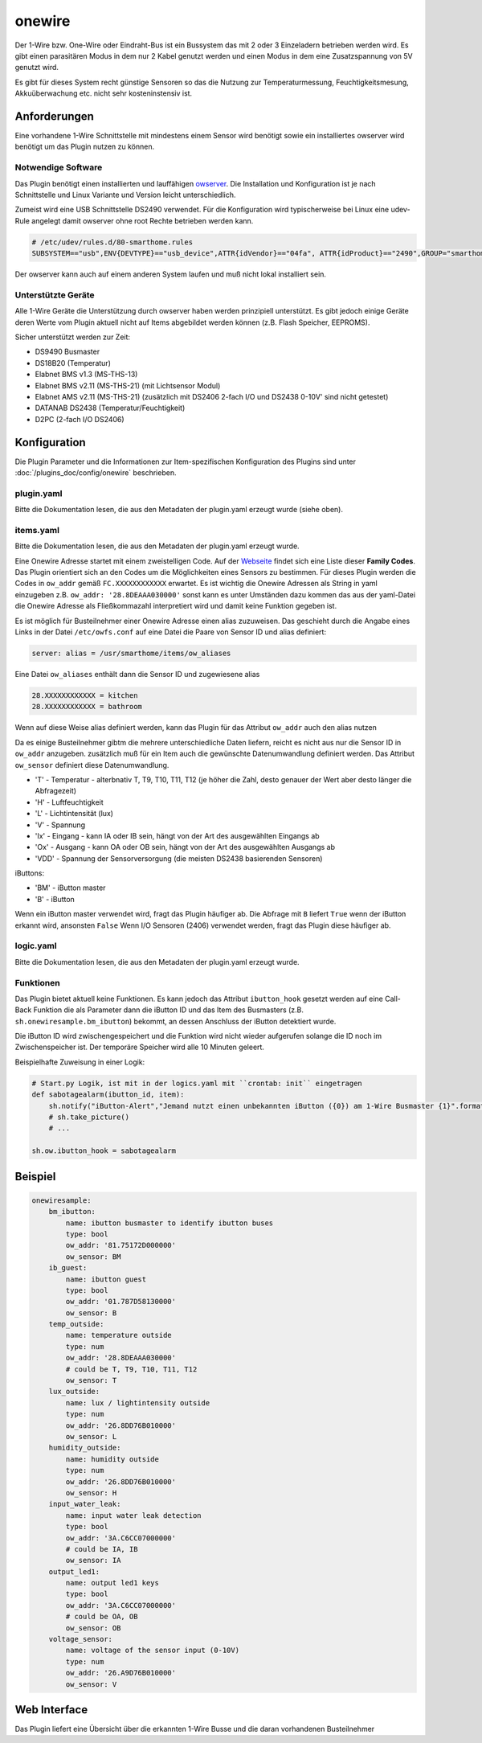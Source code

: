 onewire
=======

Der 1-Wire bzw. One-Wire oder Eindraht-Bus ist ein Bussystem das mit 2 oder 3 Einzeladern betrieben werden wird.
Es gibt einen parasitären Modus in dem nur 2 Kabel genutzt werden und einen Modus in dem eine Zusatzspannung von 5V genutzt wird.

Es gibt für dieses System recht günstige Sensoren so das die Nutzung zur
Temperaturmessung, Feuchtigkeitsmesung, Akkuüberwachung etc. nicht sehr kosteninstensiv ist.

Anforderungen
-------------
Eine vorhandene 1-Wire Schnittstelle mit mindestens einem Sensor wird benötigt sowie ein installiertes
owserver wird benötigt um das Plugin nutzen zu können.

Notwendige Software
~~~~~~~~~~~~~~~~~~~

Das Plugin benötigt einen installierten und lauffähigen `owserver <https://owfs.org>`_.
Die Installation und Konfiguration ist je nach Schnittstelle und Linux Variante und Version leicht unterschiedlich.

Zumeist wird eine USB Schnittstelle DS2490 verwendet. Für die Konfiguration wird typischerweise bei Linux
eine udev-Rule angelegt damit owserver ohne root Rechte betrieben werden kann.

.. code:: bash

    # /etc/udev/rules.d/80-smarthome.rules
    SUBSYSTEM=="usb",ENV{DEVTYPE}=="usb_device",ATTR{idVendor}=="04fa", ATTR{idProduct}=="2490",GROUP="smarthome",MODE="0660"

Der owserver kann auch auf einem anderen System laufen und muß nicht lokal installiert sein.


Unterstützte Geräte
~~~~~~~~~~~~~~~~~~~

Alle 1-Wire Geräte die Unterstützung durch owserver haben werden prinzipiell unterstützt.
Es gibt jedoch einige Geräte deren Werte vom Plugin aktuell nicht auf Items abgebildet werden
können (z.B. Flash Speicher, EEPROMS).

Sicher unterstützt werden zur Zeit:

* DS9490 Busmaster
* DS18B20 (Temperatur)
* Elabnet BMS v1.3  (MS-THS-13)
* Elabnet BMS v2.11 (MS-THS-21) (mit Lichtsensor Modul)
* Elabnet AMS v2.11 (MS-THS-21) (zusätzlich mit DS2406 2-fach I/O und DS2438 0-10V' sind nicht getestet)
* DATANAB DS2438 (Temperatur/Feuchtigkeit)
* D2PC (2-fach I/O DS2406)


Konfiguration
-------------

Die Plugin Parameter und die Informationen zur Item-spezifischen Konfiguration des Plugins sind
unter :doc:`/plugins_doc/config/onewire` beschrieben.

plugin.yaml
~~~~~~~~~~~

Bitte die Dokumentation lesen, die aus den Metadaten der plugin.yaml erzeugt wurde (siehe oben).


items.yaml
~~~~~~~~~~

Bitte die Dokumentation lesen, die aus den Metadaten der plugin.yaml erzeugt wurde.

Eine Onewire Adresse startet mit einem zweistelligen Code.
Auf der `Webseite <https://owfs.org/index_php_page_family-code-list.html>`_
findet sich eine Liste dieser **Family Codes**.
Das Plugin orientiert sich an den Codes um die Möglichkeiten eines Sensors zu bestimmen.
Für dieses Plugin werden die Codes in ``ow_addr`` gemäß ``FC.XXXXXXXXXXXX`` erwartet.
Es ist wichtig die Onewire Adressen als String in yaml einzugeben z.B. ``ow_addr: '28.8DEAAA030000'``
sonst kann es unter Umständen dazu kommen das aus der yaml-Datei die Onewire Adresse als Fließkommazahl
interpretiert wird und damit keine Funktion gegeben ist.

Es ist möglich für Busteilnehmer einer Onewire Adresse einen alias zuzuweisen. Das geschieht durch die Angabe eines
Links in der Datei ``/etc/owfs.conf`` auf eine Datei die Paare von Sensor ID und alias definiert:

.. code:: bash

    server: alias = /usr/smarthome/items/ow_aliases

Eine Datei ``ow_aliases`` enthält dann die Sensor ID und zugewiesene alias

.. code:: ini

    28.XXXXXXXXXXXX = kitchen
    28.XXXXXXXXXXXX = bathroom

Wenn auf diese Weise alias definiert werden, kann das Plugin für das Attribut ``ow_addr`` auch den alias nutzen

Da es einige Busteilnehmer gibtm die mehrere unterschiedliche Daten liefern,
reicht es nicht aus nur die Sensor ID in ``ow_addr`` anzugeben.
zusätzlich muß für ein Item auch die gewünschte Datenumwandlung definiert werden.
Das Attribut ``ow_sensor`` definiert diese Datenumwandlung.

* 'T' - Temperatur - alterbnativ T, T9, T10, T11, T12
  (je höher die Zahl, desto genauer der Wert aber desto länger die Abfragezeit)
* 'H' - Luftfeuchtigkeit
* 'L' - Lichtintensität (lux)
* 'V' - Spannung
* 'Ix' - Eingang - kann IA oder IB sein, hängt von der Art des ausgewählten Eingangs ab
* 'Ox' - Ausgang - kann OA oder OB sein, hängt von der Art des ausgewählten Ausgangs ab
* 'VDD' - Spannung der Sensorversorgung (die meisten DS2438 basierenden Sensoren)

iButtons:

* 'BM' - iButton master
* 'B' - iButton

Wenn ein iButton master verwendet wird, fragt das Plugin häufiger ab.
Die Abfrage mit ``B`` liefert ``True`` wenn der iButton erkannt wird, ansonsten ``False``
Wenn I/O Sensoren (2406) verwendet werden, fragt das Plugin diese häufiger ab.

logic.yaml
~~~~~~~~~~

Bitte die Dokumentation lesen, die aus den Metadaten der plugin.yaml erzeugt wurde.


Funktionen
~~~~~~~~~~

Das Plugin bietet aktuell keine Funktionen. Es kann jedoch das Attribut ``ibutton_hook``
gesetzt werden auf eine Call-Back Funktion die als Parameter dann die iButton ID und das
Item des Busmasters (z.B. ``sh.onewiresample.bm_ibutton``) bekommt, an dessen Anschluss der iButton detektiert wurde.

Die iButton ID wird zwischengespeichert und die Funktion wird nicht wieder aufgerufen solange
die ID noch im Zwischenspeicher ist. Der temporäre Speicher wird alle 10 Minuten geleert.

Beispielhafte Zuweisung in einer Logik:

.. code:: python

    # Start.py Logik, ist mit in der logics.yaml mit ``crontab: init`` eingetragen
    def sabotagealarm(ibutton_id, item):
        sh.notify("iButton-Alert","Jemand nutzt einen unbekannten iButton ({0}) am 1-Wire Busmaster {1}".format(ibutton_id, item))
        # sh.take_picture()
        # ...

    sh.ow.ibutton_hook = sabotagealarm

Beispiel
--------

.. code:: yaml

    onewiresample:
        bm_ibutton:
            name: ibutton busmaster to identify ibutton buses
            type: bool
            ow_addr: '81.75172D000000'
            ow_sensor: BM
        ib_guest:
            name: ibutton guest
            type: bool
            ow_addr: '01.787D58130000'
            ow_sensor: B
        temp_outside:
            name: temperature outside
            type: num
            ow_addr: '28.8DEAAA030000'
            # could be T, T9, T10, T11, T12
            ow_sensor: T
        lux_outside:
            name: lux / lightintensity outside
            type: num
            ow_addr: '26.8DD76B010000'
            ow_sensor: L
        humidity_outside:
            name: humidity outside
            type: num
            ow_addr: '26.8DD76B010000'
            ow_sensor: H
        input_water_leak:
            name: input water leak detection
            type: bool
            ow_addr: '3A.C6CC07000000'
            # could be IA, IB
            ow_sensor: IA
        output_led1:
            name: output led1 keys
            type: bool
            ow_addr: '3A.C6CC07000000'
            # could be OA, OB
            ow_sensor: OB
        voltage_sensor:
            name: voltage of the sensor input (0-10V)
            type: num
            ow_addr: '26.A9D76B010000'
            ow_sensor: V


Web Interface
-------------

Das Plugin liefert eine Übersicht über die erkannten 1-Wire Busse und die daran vorhandenen Busteilnehmer